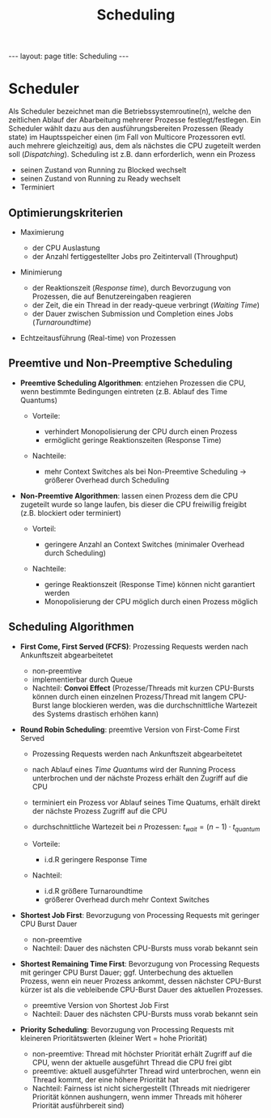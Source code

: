 #+TITLE: Scheduling
#+STARTUP: content
#+STARTUP: latexpreview
#+STARTUP: inlineimages
#+OPTIONS: toc:nil
#+HTML_MATHJAX: align: left indent: 5em tagside: left
#+BEGIN_HTML
---
layout: page
title: Scheduling
---
#+END_HTML

* Scheduler

Als Scheduler bezeichnet man die Betriebssystemroutine(n), welche den
zeitlichen Ablauf der Abarbeitung mehrerer Prozesse festlegt/festlegen.
Ein Scheduler wählt dazu aus den ausführungsbereiten Prozessen (Ready
state) im Hauptsspeicher einen (im Fall von Multicore Prozessoren evtl.
auch mehrere gleichzeitig) aus, dem als nächstes die CPU zugeteilt
werden soll ([[dispatcher][Dispatching]]). Scheduling ist z.B. dann
erforderlich, wenn ein Prozess

-  seinen Zustand von Running zu Blocked wechselt
-  seinen Zustand von Running zu Ready wechselt
-  Terminiert

** Optimierungskriterien

-  Maximierung

   -  der CPU Auslastung
   -  der Anzahl fertiggestellter Jobs pro Zeitintervall (Throughput)

-  Minimierung

   -  der Reaktionszeit (/Response time/), durch Bevorzugung von
      Prozessen, die auf Benutzereingaben reagieren
   -  der Zeit, die ein Thread in der ready-queue verbringt (/Waiting
      Time/)
   -  der Dauer zwischen Submission und Completion eines Jobs
      (/Turnaroundtime/)

-  Echtzeitausführung (Real-time) von Prozessen

** Preemtive und Non-Preemptive Scheduling

-  *Preemtive Scheduling Algorithmen*: entziehen Prozessen die CPU, wenn
   bestimmte Bedingungen eintreten (z.B. Ablauf des Time Quantums)

   -  Vorteile:

      -  verhindert Monopolisierung der CPU durch einen Prozess
      -  ermöglicht geringe Reaktionszeiten (Response Time)

   -  Nachteile:

      -  mehr Context Switches als bei Non-Preemtive Scheduling →
         größerer Overhead durch Scheduling

-  *Non-Preemtive Algorithmen*: lassen einen Prozess dem die CPU
   zugeteilt wurde so lange laufen, bis dieser die CPU freiwillig
   freigibt (z.B. blockiert oder terminiert)

   -  Vorteil:

      -  geringere Anzahl an Context Switches (minimaler Overhead durch
         Scheduling)

   -  Nachteile:

      -  geringe Reaktionszeit (Response Time) können nicht garantiert
         werden
      -  Monopolisierung der CPU möglich durch einen Prozess möglich

** Scheduling Algorithmen

-  *First Come, First Served (FCFS)*: Prozessing Requests werden nach
   Ankunftszeit abgearbeitetet

   -  non-preemtive
   -  implementierbar durch Queue
   -  Nachteil: *Convoi Effect* (Prozesse/Threads mit kurzen CPU-Bursts
      können durch einen einzelnen Prozess/Thread mit langem CPU-Burst
      lange blockieren werden, was die durchschnittliche Wartezeit des
      Systems drastisch erhöhen kann)

-  *Round Robin Scheduling*: preemtive Version von First-Come First
   Served

   -  Prozessing Requests werden nach Ankunftszeit abgearbeitetet
   -  nach Ablauf eines /Time Quantums/ wird der Running Process
      unterbrochen und der nächste Prozess erhält den Zugriff auf die
      CPU
   -  terminiert ein Prozess vor Ablauf seines Time Quatums, erhält
      direkt der nächste Prozess Zugriff auf die CPU
   -  durchschnittliche Wartezeit bei $n$ Prozessen:
      $t_{wait} = (n - 1) \cdot t_{quantum}$
   -  Vorteile:

      -  i.d.R geringere Response Time

   -  Nachteil:

      -  i.d.R größere Turnaroundtime
      -  größerer Overhead durch mehr Context Switches

-  *Shortest Job First*: Bevorzugung von Processing Requests mit
   geringer CPU Burst Dauer

   -  non-preemtive
   -  Nachteil: Dauer des nächsten CPU-Bursts muss vorab bekannt sein

-  *Shortest Remaining Time First*: Bevorzugung von Processing Requests
   mit geringer CPU Burst Dauer; ggf. Unterbechung des aktuellen
   Prozess, wenn ein neuer Prozess ankommt, dessen nächster CPU-Burst
   kürzer ist als die vebleibende CPU-Burst Dauer des aktuellen
   Prozesses.

   -  preemtive Version von Shortest Job First
   -  Nachteil: Dauer des nächsten CPU-Bursts muss vorab bekannt sein

-  *Priority Scheduling*: Bevorzugung von Processing Requests mit
   kleineren Prioritätswerten (kleiner Wert = hohe Priorität)

   -  non-preemtive: Thread mit höchster Priorität erhält Zugriff auf
      die CPU, wenn der aktuelle ausgeführt Thread die CPU frei gibt
   -  preemtive: aktuell ausgeführter Thread wird unterbrochen, wenn ein
      Thread kommt, der eine höhere Priorität hat
   -  Nachteil: Fairness ist nicht sichergestellt (Threads mit
      niedrigerer Priorität können aushungern, wenn immer Threads mit
      höherer Priorität ausführbereit sind)


